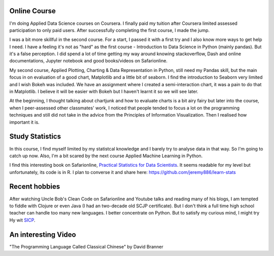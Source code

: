 .. title: My journey to Applied Data Science with Python and recent hobbies
.. slug: my-journey-to-applied-data-science-with-python-and-recent-hobbies
.. date: 2017-03-29 21:25:11 UTC+11:00
.. tags: 
.. category: 
.. link: 
.. description: 
.. type: text

Online Course
-------------

I'm doing Applied Data Science courses on Coursera. I finally paid my tuition after Coursera limited assessed participation to only paid users. After successfully completing the first course, I made the jump. 

I was a bit more skillful in the second course. For a start, I passed it with a first try and I also know more ways to get help I need. I have a feeling it's not as "hard" as the first course - Introduction to Data Science in Python (mainly pandas). But it's a false perception. I did spend a lot of time getting my way around knowing stackoverflow, Dash and online documentations, Jupyter notebook and good books/videos on Safarionline.

My second course, Applied Plotting, Charting & Data Representation in Python, still need my Pandas skill, but the main focus in on evaluation of a good chart, Matplotlib and a little bit of seaborn. I find the introduction to Seaborn very limited and I wish Bokeh was included. We have an assignment where I created a semi-interaction chart, it was a pain to do that in Matplotlib. I believe it will be easier with Bokeh but I haven't learnt it so we will see later.

At the beginning, I thought talking about chartjunk and how to evaluate charts is a bit airy fairy but later into the course, when I peer-assessed other classmates' work, I noticed that people tended to focus a lot on the programming techniques and still did not take in the advice from the Principles of Information Visualization. Then I realised how important it is. 

Study Statistics
----------------

In this course, I find myself limited by my statistcal knowledge and I barely try to analyse data in that way. So I'm going to catch up now. Also, I'm a bit scared by the next course Applied Machine Learning in Python.

I find this interesting book on Safarionline, `Practical Statistics for Data Scientists <https://www.safaribooksonline.com/library/view/practical-statistics-for/9781491952955/>`_. It seems readable for my level but unfortunately, its code is in R. I plan to converse it and share here: https://github.com/jeremy886/learn-stats

Recent hobbies
--------------

After watching Uncle Bob's Clean Code on Safarionline and Youtube talks and reading many of his blogs, I am tempted to fiddle with Clojure or even Java (I had an two-decade old SCJP certificate). But I don't think a full time high school teacher can handle too many new languages. I better concentrate on Python. But to satisfy my curious mind, I might try Hy wit `SICP <https://mitpress.mit.edu/sicp/>`_.


An interesting Video
--------------------

"The Programming Language Called Classical Chinese" by David Branner 

.. youtube:: vBhg2p8aAQ0
   :align: center


